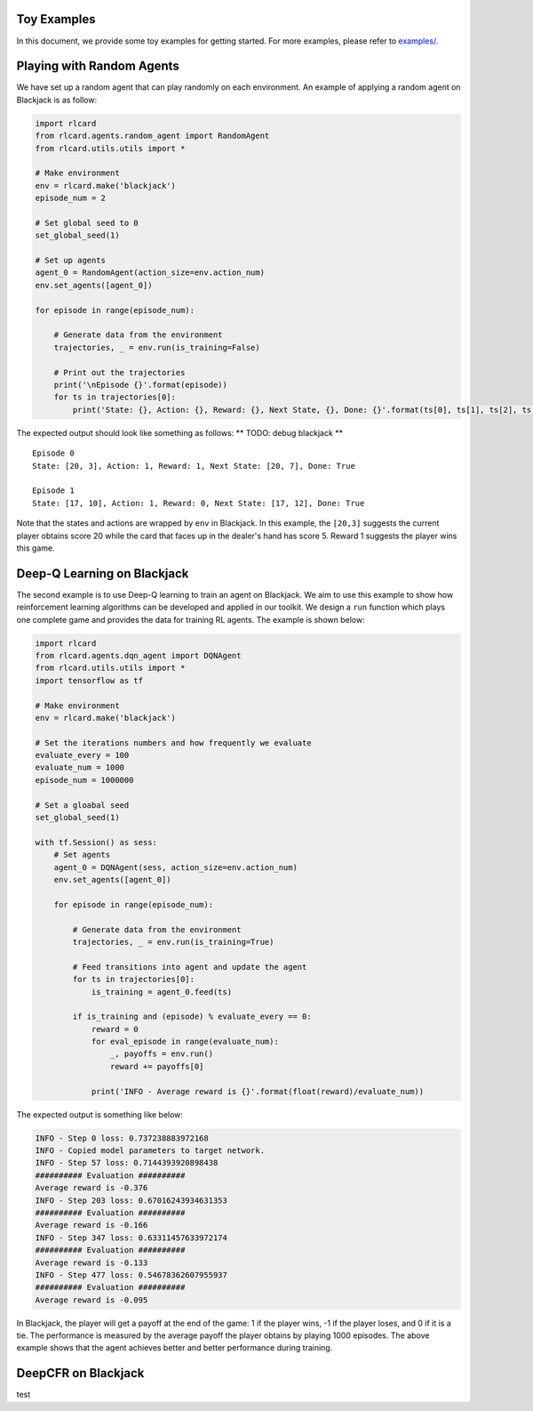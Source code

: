 Toy Examples
============

In this document, we provide some toy examples for getting started. For
more examples, please refer to `examples/ <examples>`__.

Playing with Random Agents
==========================

We have set up a random agent that can play randomly on each
environment. An example of applying a random agent on Blackjack is as
follow:

.. code:: python

    import rlcard
    from rlcard.agents.random_agent import RandomAgent
    from rlcard.utils.utils import *

    # Make environment
    env = rlcard.make('blackjack')
    episode_num = 2

    # Set global seed to 0
    set_global_seed(1)

    # Set up agents
    agent_0 = RandomAgent(action_size=env.action_num)
    env.set_agents([agent_0])

    for episode in range(episode_num):

        # Generate data from the environment
        trajectories, _ = env.run(is_training=False)

        # Print out the trajectories
        print('\nEpisode {}'.format(episode))
        for ts in trajectories[0]:
            print('State: {}, Action: {}, Reward: {}, Next State, {}, Done: {}'.format(ts[0], ts[1], ts[2], ts[3], ts[4])) 

The expected output should look like something as follows: \*\* TODO:
debug blackjack \*\*

::

    Episode 0
    State: [20, 3], Action: 1, Reward: 1, Next State: [20, 7], Done: True

    Episode 1
    State: [17, 10], Action: 1, Reward: 0, Next State: [17, 12], Done: True

Note that the states and actions are wrapped by ``env`` in Blackjack. In
this example, the ``[20,3]`` suggests the current player obtains score
20 while the card that faces up in the dealer's hand has score 5. Reward
1 suggests the player wins this game.

Deep-Q Learning on Blackjack
============================

The second example is to use Deep-Q learning to train an agent on
Blackjack. We aim to use this example to show how reinforcement learning
algorithms can be developed and applied in our toolkit. We design a
``run`` function which plays one complete game and provides the data for
training RL agents. The example is shown below:

.. code:: python

    import rlcard
    from rlcard.agents.dqn_agent import DQNAgent
    from rlcard.utils.utils import *
    import tensorflow as tf

    # Make environment
    env = rlcard.make('blackjack')

    # Set the iterations numbers and how frequently we evaluate
    evaluate_every = 100
    evaluate_num = 1000
    episode_num = 1000000

    # Set a gloabal seed
    set_global_seed(1)

    with tf.Session() as sess:
        # Set agents
        agent_0 = DQNAgent(sess, action_size=env.action_num)
        env.set_agents([agent_0])

        for episode in range(episode_num):

            # Generate data from the environment
            trajectories, _ = env.run(is_training=True)

            # Feed transitions into agent and update the agent
            for ts in trajectories[0]:
                is_training = agent_0.feed(ts)

            if is_training and (episode) % evaluate_every == 0:
                reward = 0
                for eval_episode in range(evaluate_num):
                    _, payoffs = env.run()
                    reward += payoffs[0]

                print('INFO - Average reward is {}'.format(float(reward)/evaluate_num))

The expected output is something like below:

.. code:: python

    INFO - Step 0 loss: 0.737238883972168
    INFO - Copied model parameters to target network.
    INFO - Step 57 loss: 0.7144393920898438
    ########## Evaluation ##########
    Average reward is -0.376
    INFO - Step 203 loss: 0.67016243934631353
    ########## Evaluation ##########
    Average reward is -0.166
    INFO - Step 347 loss: 0.63311457633972174
    ########## Evaluation ##########
    Average reward is -0.133
    INFO - Step 477 loss: 0.54678362607955937
    ########## Evaluation ##########
    Average reward is -0.095

In Blackjack, the player will get a payoff at the end of the game: 1 if
the player wins, -1 if the player loses, and 0 if it is a tie. The
performance is measured by the average payoff the player obtains by
playing 1000 episodes. The above example shows that the agent achieves
better and better performance during training.

DeepCFR on Blackjack
====================

test
